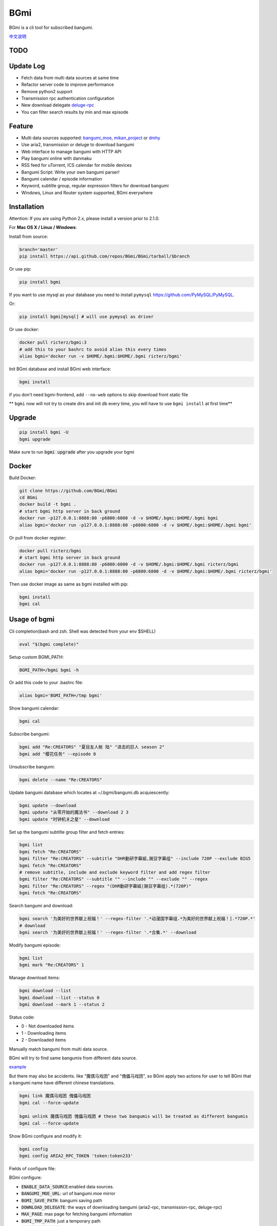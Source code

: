 BGmi
====
BGmi is a cli tool for subscribed bangumi.

`中文说明 <./README.cn.md>`_

|pypi|
|pypistats|
|travis|
|coverage|
|license|

====
TODO
====

==========
Update Log
==========
+ Fetch data from multi data sources at same time
+ Refactor server code to improve performance
+ Remove python2 support
+ Transmission rpc authentication configuration
+ New download delegate `deluge-rpc <https://www.deluge-torrent.org/>`_
+ You can filter search results by min and max episode

=======
Feature
=======
+ Multi data sources supported: `bangumi_moe <https://bangumi.moe>`_, `mikan_project <https://mikanani.me>`_ or `dmhy <https://share.dmhy.org/>`_
+ Use aria2, transmission or deluge to download bangumi
+ Web interface to manage bangumi with HTTP API
+ Play bangumi online with danmaku
+ RSS feed for uTorrent, ICS calendar for mobile devices
+ Bangumi Script: Write your own bangumi parser!
+ Bangumi calendar / episode information
+ Keyword, subtitle group, regular expression filters for download bangumi
+ Windows, Linux and Router system supported, BGmi everywhere

.. image:: ./images/bgmi_cli.png?raw=true
    :alt: BGmi
    :align: center
.. image:: ./images/bgmi_http.png?raw=true
    :alt: BGmi HTTP Service
    :align: center
.. image:: ./images/bgmi_player.png?raw=true
    :alt: BGmi HTTP Service
    :align: center
.. image:: ./images/bgmi_admin.png?raw=true
    :alt: BGmi HTTP Service
    :align: center

============
Installation
============

Attention: If you are using Python 2.x, please install a version prior to 2.1.0.

For **Mac OS X / Linux / Windows**:

Install from source:

.. code-block:: bash

    branch='master'
    pip install https://api.github.com/repos/BGmi/BGmi/tarball/$branch

Or use pip:

.. code-block:: bash

    pip install bgmi

If you want to use mysql as your database you need to install ``pymysql`` `<https://github.com/PyMySQL/PyMySQL>`_.

Or:

.. code-block:: bash

    pip install bgmi[mysql] # will use pymysql as driver

Or use docker:

.. code-block:: bash

    docker pull ricterz/bgmi:3
    # add this to your bashrc to avoid alias this every times
    alias bgmi='docker run -v $HOME/.bgmi:$HOME/.bgmi ricterz/bgmi'

Init BGmi database and install BGmi web interface:

.. code-block:: bash

    bgmi install

if you don't need bgmi-frontend, add ``--no-web`` options to skip download front static file

** ``bgmi`` now will not try to create dirs and init db every time, you will have to use ``bgmi install`` at first time**

============
Upgrade
============
.. code-block:: bash

    pip install bgmi -U
    bgmi upgrade

Make sure to run :code:`bgmi upgrade` after you upgrade your bgmi

======
Docker
======
Build Docker:

.. code-block:: bash

    git clone https://github.com/BGmi/BGmi
    cd BGmi
    docker build -t bgmi .
    # start bgmi http server in back ground
    docker run -p127.0.0.1:8888:80 -p6800:6800 -d -v $HOME/.bgmi:$HOME/.bgmi bgmi
    alias bgmi='docker run -p127.0.0.1:8888:80 -p6800:6800 -d -v $HOME/.bgmi:$HOME/.bgmi bgmi'

Or pull from docker register:

.. code-block:: bash

    docker pull ricterz/bgmi
    # start bgmi http server in back ground
    docker run -p127.0.0.1:8888:80 -p6800:6800 -d -v $HOME/.bgmi:$HOME/.bgmi ricterz/bgmi
    alias bgmi='docker run -p127.0.0.1:8888:80 -p6800:6800 -d -v $HOME/.bgmi:$HOME/.bgmi ricterz/bgmi'

Then use docker image as same as bgmi installed with pip:

.. code-block:: bash

    bgmi install
    bgmi cal

=============
Usage of bgmi
=============
Cli completion(bash and zsh. Shell was detected from your env $SHELL)

.. code-block:: bash

    eval "$(bgmi complete)"

Setup custom BGMI_PATH:

.. code-block:: bash

    BGMI_PATH=/bgmi bgmi -h


Or add this code to your .bashrc file:

.. code-block:: bash

    alias bgmi='BGMI_PATH=/tmp bgmi'


Show bangumi calendar:

.. code-block:: bash

    bgmi cal


Subscribe bangumi:

.. code-block:: bash

    bgmi add "Re:CREATORS" "夏目友人帐 陆" "进击的巨人 season 2"
    bgmi add "樱花任务" --episode 0


Unsubscribe bangumi:

.. code-block:: bash

    bgmi delete --name "Re:CREATORS"


Update bangumi database which locates at ~/.bgmi/bangumi.db acquiescently:

.. code-block:: bash

    bgmi update --download
    bgmi update "从零开始的魔法书" --download 2 3
    bgmi update "时钟机关之星" --download


Set up the bangumi subtitle group filter and fetch entries:

.. code-block:: bash

    bgmi list
    bgmi fetch "Re:CREATORS"
    bgmi filter "Re:CREATORS" --subtitle "DHR動研字幕組,豌豆字幕组" --include 720P --exclude BIG5
    bgmi fetch "Re:CREATORS"
    # remove subtitle, include and exclude keyword filter and add regex filter
    bgmi filter "Re:CREATORS" --subtitle "" --include "" --exclude "" --regex
    bgmi filter "Re:CREATORS" --regex "(DHR動研字幕組|豌豆字幕组).*(720P)"
    bgmi fetch "Re:CREATORS"


Search bangumi and download:

.. code-block:: bash

    bgmi search '为美好的世界献上祝福！' --regex-filter '.*动漫国字幕组.*为美好的世界献上祝福！].*720P.*'
    # download
    bgmi search '为美好的世界献上祝福！' --regex-filter '.*合集.*' --download


Modify bangumi episode:

.. code-block:: bash

    bgmi list
    bgmi mark "Re:CREATORS" 1


Manage download items:

.. code-block:: bash

    bgmi download --list
    bgmi download --list --status 0
    bgmi download --mark 1 --status 2

Status code:

+ 0 - Not downloaded items
+ 1 - Downloading items
+ 2 - Downloaded items

Manually match bangumi from multi data source.

BGmi will try to find same bangumis from different data source.

`example <https://github.com/BGmi/BGmi/issues/109#issuecomment-435870748>`_

But there may also be accidents. like "魔偶马戏团" and "傀儡马戏团", so BGmi apply two actions for user to tell BGmi that
a bangumi name have different chinese translations.


.. code-block:: bash

    bgmi link 魔偶马戏团 傀儡马戏团
    bgmi cal --force-update

    bgmi unlink 魔偶马戏团 傀儡马戏团 # these two bangumis will be treated as different bangumis
    bgmi cal --force-update


Show BGmi configure and modify it:

.. code-block:: bash

    bgmi config
    bgmi config ARIA2_RPC_TOKEN 'token:token233'

Fields of configure file:

BGmi configure:

+ :code:`ENABLE_DATA_SOURCE`:enabled data sources.
+ :code:`BANGUMI_MOE_URL`: url of bangumi.moe mirror
+ :code:`BGMI_SAVE_PATH`: bangumi saving path
+ :code:`DOWNLOAD_DELEGATE`: the ways of downloading bangumi (aria2-rpc, transmission-rpc, deluge-rpc)
+ :code:`MAX_PAGE`: max page for fetching bangumi information
+ :code:`BGMI_TMP_PATH`: just a temporary path
+ :code:`DANMAKU_API_URL`: url of danmaku api
+ :code:`LANG`: language
+ :code:`DB_URL`: peewee Database URL, see `peewee#database-url <https://docs.peewee-orm.com/en/latest/peewee/playhouse.html#database-url>`_ for more details. Only sqlite and mysql are tested. default mysql database charset is :code:`utf8md4`, so if you are using mysql, you should set it you :code:`mysql://{username}:{password}@{host}:{port}/{dbname}?charset=utf8mb4`


Aria2-rpc configure:

+ :code:`ARIA2_RPC_URL`: aria2c daemon RPC url, not jsonrpc url.("http://localhost:6800/rpc" for localhost)
+ :code:`ARIA2_RPC_TOKEN`: aria2c daemon RPC token("token:" for no token)

Transmission-rpc configure:

+ :code:`TRANSMISSION_RPC_URL`: transmission rpc host
+ :code:`TRANSMISSION_RPC_PORT`: transmission rpc port
+ :code:`TRANSMISSION_RPC_USERNAME`: transmission rpc username (leave it default if you don't set rpc authentication)
+ :code:`TRANSMISSION_RPC_PASSWORD`: transmission rpc password (leave it default if you don't set rpc authentication)

Deluge-rpc configure:

+ :code:`DELUGE_RPC_URL`: deluge rpc url
+ :code:`DELUGE_RPC_PASSWORD`: deluge rpc password

==================
Usage of bgmi_http
==================
Download all bangumi cover:

.. code-block:: bash

    bgmi cal --download-cover

Download frontend static files:

.. code-block:: bash

    bgmi install

Start BGmi HTTP Service bind on :code:`0.0.0.0:8888`:

.. code-block:: bash

    bgmi_http --port=8888 --address=0.0.0.0

If you are using docker:

.. code-block:: bash

    host_port=8888
    aria2c_port=6800
    docker run -p127.0.0.1:$host_port:80 -p$aria2c_port:6800 -d -v $HOME/.bgmi:$HOME/.bgmi ricterz/bgmi

Behind a Web Server
-------------------
Generate a sample Nginx config

.. code-block:: bash

    bgmi gen nginx.conf --server-name bgmi.example.com

Generate a sample Caddyfile

.. code-block:: bash

    bgmi gen caddyfile --server-name bgmi.example.com

Generate systemd service unit file
----------------------------------

.. code-block:: bash

    bgmi gen bgmi_http.service | sudo tee /etc/systemd/system/bgmi_http.service
    sudo systemctl daemon-reload
    sudo systemctl enable bgmi_http.service
    sudo systemctl start bgmi_http.service


macOS launchctl service controller
----------------------------------
see `issue #77 <https://github.com/BGmi/BGmi/pull/77>`_

`me.ricterz.bgmi.plist <./bgmi/others/me.ricterz.bgmi.plist>`_

===================
DPlayer and Danmaku
===================

BGmi use `DPlayer <https://github.com/DIYgod/DPlayer>`_ to play bangumi.

First, setup your ``bgmi_http``.
Second, choose one danmaku backend at `DPlayer#related-projects <https://github.com/DIYgod/DPlayer#related-projects>`_.

Use ``bgmi config`` to setup the url of danmaku api.

.. code-block:: bash

    bgmi config DANMAKU_API_URL https://api.prprpr.me/dplayer/ # This api is provided by dplayer official, seems broken now.

...restart your :code:`bgmi_http` and enjoy :D

==============
Bangumi Script
==============

Bangumi Script is a script which you can write the bangumi parser own.
BGmi will load the script and call the method you write before the native functionality.

Bangumi Script Runner will catch the data you returned, update the database, and download the bangumi.
You only just write the parser and return the data.

Bangumi Script is located at :code:`BGMI_PATH/script`, inherited :code:`ScriptBase` class. There is an example:

.. code-block:: python

    # coding=utf-8

    import re
    import json
    import requests
    import urllib

    from bgmi.utils import parse_episode
    from bgmi.script import ScriptBase
    from bgmi.utils import print_error


    unquote = urllib.parse.unquote


    class Script(ScriptBase):

        # 定义 Model, 此处 Model 为显示在 BGmi HTTP 以及其他地方的名称、封面及其它信息
        class Model(ScriptBase.Model):
            bangumi_name = '猜谜王(BGmi Script)' # 名称, 随意填写即可
            cover = 'COVER URL' # 封面的 URL
            update_time = 'Tue' # 每周几更新

        def get_download_url(self):
            """Get the download url, and return a dict of episode and the url.
            Download url also can be magnet link.
            For example:
            ```
                {
                    1: 'http://example.com/Bangumi/1/1.mp4'
                    2: 'http://example.com/Bangumi/1/2.mp4'
                    3: 'http://example.com/Bangumi/1/3.mp4'
                }
            ```
            The keys `1`, `2`, `3` is the episode, the value is the url of bangumi.
            :return: dict
            """
            # fetch and return dict
            resp = requests.get('http://www.kirikiri.tv/?m=vod-play-id-4414-src-1-num-2.html').text
            data = re.findall("mac_url=unescape\('(.*)?'\)", resp)
            if not data:
                print_error('No data found, maybe the script is out-of-date.', exit_=False)
                return {}

            data = unquote(json.loads('["{}"]'.format(data[0].replace('%u', '\\u')))[0])

            ret = {}
            for i in data.split('#'):
                title, url = i.split('$')
                # parse_episode 为内置的解析集数的方法, 可以应对大多数情况。如若不可用, 可以自己实现解析
                ret[parse_episode(title)] = url

            return ret

Another example:

.. code-block:: python

    # coding=utf-8

    import re
    import requests
    from bs4 import BeautifulSoup as bs

    from bgmi.utils import parse_episode
    from bgmi.script import ScriptBase
    from bgmi.utils import print_error


    class Script(ScriptBase):

        class Model(ScriptBase.Model):
            bangumi_name = 'Rick and Morty Season 3'
            cover = 'http://img.itvfans.com/wp-content/uploads/31346.jpg'
            update_time = 'Mon'

        def get_download_url(self):
            # fetch and return dict
            resp = requests.get('http://www.itvfans.com/fenji/313463.html').text
            html = bs(resp, 'html.parser')

            data = html.find(attrs={'id': '31346-3-720p'})

            if not data:
                print_error('No data found, maybe the script is out-of-date.', exit_=False)
                return {}

            ret = {}
            match_episode = re.compile('Rick\.and\.Morty\.S03E(\d+)\.720p')
            for row in data.find_all('a', attrs={'type': 'magnet'}):
                link = row.attrs['href']
                episode = match_episode.findall(link)
                if episode:
                    ret[int(episode[0])] = link

            return ret


    if __name__ == '__main__':
        s = Script()
        print(s.get_download_url())


The returned dict as follows.

.. code-block:: python

    {
        1: 'http://example.com/Bangumi/1/1.mp4'
        2: 'http://example.com/Bangumi/1/2.torrent'
        3: 'magnet:?xt=urn:btih:aaa1bbb2ccc3ddd4eee5fff6ggg7'
    }


The keys ``1``, ``2``, ``3`` are the episodes, the values are the urls of bangumi files or torrent.

================
BGmi Data Source
================

You can easily add your own BGmi data source by extending BGmi website base(:code:`bgmi.website.base.BaseWebsite`) class and implement all the method.

.. code-block:: python
    from bgmi.website.base import BaseWebsite

    class DataSource(BaseWebsite)
        def search_by_keyword(self, keyword, count):
            """
            return a list of dict with at least 4 key: download, name, title, episode
            example:
            ```
                [
                    {
                        'name':"路人女主的养成方法",
                        'download': 'magnet:?xt=urn:btih:what ever',
                        'title': "[澄空学园] 路人女主的养成方法 第12话 MP4 720p  完",
                        'episode': 12
                    },
                ]

            :param keyword: search key word
            :type keyword: str
            :param count: how many page to fetch from website
            :type count: int

            :return: list of episode search result
            :rtype: list[dict]
            """
            raise NotImplementedError

        def fetch_bangumi_calendar_and_subtitle_group(self):
            """
            return a list of all bangumi and a list of all subtitle group

            list of bangumi dict:
            update time should be one of ['Sun', 'Mon', 'Tue', 'Wed', 'Thu', 'Fri', 'Sat']
            example:
            ```
                [
                    {
                        "status": 0,
                        "subtitle_group": [
                            "123",
                            "456"
                        ],
                        "name": "名侦探柯南",
                        "keyword": "1234", #bangumi id
                        "update_time": "Sat",
                        "cover": "https://example.com/images/cover1.jpg"
                    },
                ]
            ```

            ``cover`` should be a full url of bangumi cover image file


            list of subtitle group dict:
            example:
            ```
                [
                    {
                        'id': '233',
                        'name': 'bgmi字幕组'
                    }
                ]
            ```


            :return: list of bangumi, list of subtitile group
            :rtype: (list[dict], list[dict])
            """
            raise NotImplementedError

        def fetch_episode_of_bangumi(self, bangumi_id, subtitle_list=None, max_page=MAX_PAGE):
            """
            get all episode by bangumi id
            example
            ```
                [
                    {
                        "download": "magnet:?xt=urn:btih:e43b3b6b53dd9fd6af1199e112d3c7ff15cab82c",
                        "subtitle_group": "58a9c1c9f5dc363606ab42ec",
                        "title": "【喵萌奶茶屋】★七月新番★[来自深渊/Made in Abyss][07][GB][720P]",
                        "episode": 0,
                        "time": 1503301292
                    },
                ]
            ```

            :param bangumi_id: bangumi_id
            :param subtitle_list: list of subtitle group
            :type subtitle_list: list
            :param max_page: how many page you want to crawl if there is no subtitle list
            :type max_page: int
            :return: list of bangumi
            :rtype: list[dict]
            """
            raise NotImplementedError


===================
Debug
===================
Some error will not be raised unless you ``export DEBUG=1``.

Set env ``BGMI_LOG`` to ``debug``, ``info``, ``warning``, ``error`` for different log level

log file will locate at ``{TMP_PATH}/bgmi.log``

=========
Uninstall
=========
Scheduled task will not be delete automatically, you will have to remove them manually.

\*nix:

    remove them from your crontab

windows:

.. code-block:: bash

     schtasks /Delete /TN 'bgmi calendar updater'
     schtasks /Delete /TN 'bgmi bangumi updater'

Then, consider remove your ``~/.bgmi`` directory.

=======
License
=======
The MIT License (MIT)

Copyright (c) 2017-2019 BGmi Developer Team (https://github.com/BGmi)

Permission is hereby granted, free of charge, to any person obtaining a copy
of this software and associated documentation files (the "Software"), to deal
in the Software without restriction, including without limitation the rights
to use, copy, modify, merge, publish, distribute, sublicense, and/or sell
copies of the Software, and to permit persons to whom the Software is
furnished to do so, subject to the following conditions:

The above copyright notice and this permission notice shall be included in all
copies or substantial portions of the Software.

THE SOFTWARE IS PROVIDED "AS IS", WITHOUT WARRANTY OF ANY KIND, EXPRESS OR
IMPLIED, INCLUDING BUT NOT LIMITED TO THE WARRANTIES OF MERCHANTABILITY,
FITNESS FOR A PARTICULAR PURPOSE AND NONINFRINGEMENT. IN NO EVENT SHALL THE
AUTHORS OR COPYRIGHT HOLDERS BE LIABLE FOR ANY CLAIM, DAMAGES OR OTHER
LIABILITY, WHETHER IN AN ACTION OF CONTRACT, TORT OR OTHERWISE, ARISING FROM,
OUT OF OR IN CONNECTION WITH THE SOFTWARE OR THE USE OR OTHER DEALINGS IN THE
SOFTWARE.


.. |pypi| image:: https://img.shields.io/pypi/v/bgmi.svg
   :target: https://pypi.python.org/pypi/bgmi

.. |travis| image:: https://img.shields.io/travis/BGmi/BGmi/master.svg
   :target: https://travis-ci.org/BGmi/BGmi

.. |coverage| image:: https://img.shields.io/codecov/c/github/BGmi/BGmi/master.svg
   :target: https://codecov.io/gh/BGmi/BGmi

.. |license| image:: https://img.shields.io/badge/License-MIT-blue.svg
   :target: https://github.com/BGmi/BGmi/blob/master/LICENSE

.. |pypistats| image::  https://img.shields.io/pypi/dm/bgmi.svg
   :target: https://pypi.python.org/pypi/bgmi
